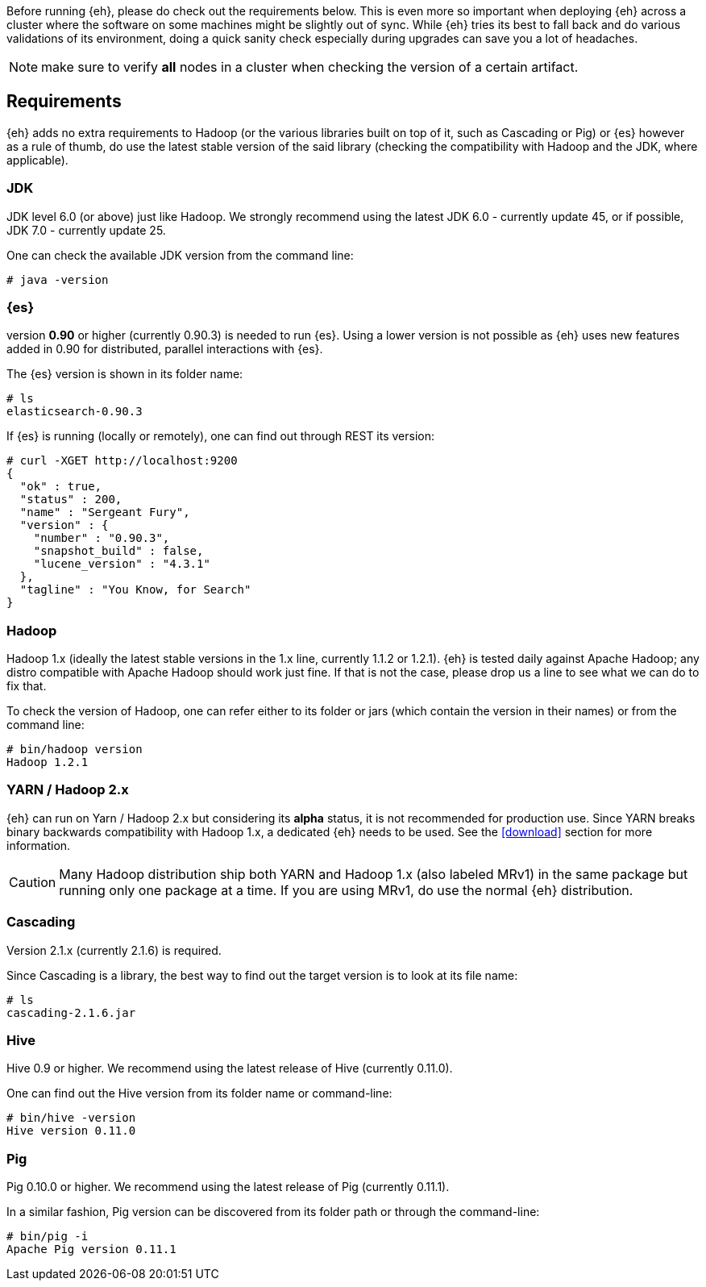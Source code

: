 Before running {eh}, please do check out the requirements below. This is even more so important when deploying {eh} across a cluster where the software on some machines might be slightly out of sync. While {eh} tries its best to fall back and do various validations of its environment, doing a quick sanity check especially during upgrades can save you a lot of headaches.

NOTE: make sure to verify *all* nodes in a cluster when checking the version of a certain artifact.

== Requirements

{eh} adds no extra requirements to Hadoop (or the various libraries built on top of it, such as Cascading or Pig) or {es} however as a rule of thumb, do use the latest stable version of the said library (checking the compatibility with Hadoop and the JDK, where applicable).

=== JDK

JDK level 6.0 (or above) just like Hadoop. We strongly recommend using the latest JDK 6.0 - currently update 45, or if possible, JDK 7.0 - currently update 25.

One can check the available JDK version from the command line:

[source]
----
# java -version
----

=== {es}

version *0.90* or higher (currently 0.90.3) is needed to run {es}. Using a lower version is not possible as {eh} uses new features added in 0.90 for distributed, parallel interactions with {es}.

The {es} version is shown in its folder name:

[source]
----
# ls
elasticsearch-0.90.3
----

If {es} is running (locally or remotely), one can find out through REST its version:

[source]
----
# curl -XGET http://localhost:9200
{
  "ok" : true,
  "status" : 200,
  "name" : "Sergeant Fury",
  "version" : {
    "number" : "0.90.3",
    "snapshot_build" : false,
    "lucene_version" : "4.3.1"
  },
  "tagline" : "You Know, for Search"
}
----


=== Hadoop

Hadoop 1.x (ideally the latest stable versions in the 1.x line, currently 1.1.2 or 1.2.1). {eh} is tested daily against Apache Hadoop; any distro compatible with Apache Hadoop should work just fine.
If that is not the case, please drop us a line to see what we can do to fix that.

To check the version of Hadoop, one can refer either to its folder or jars (which contain the version in their names) or from the command line:

[source]
----
# bin/hadoop version
Hadoop 1.2.1
----

=== YARN / Hadoop 2.x

{eh} can run on Yarn / Hadoop 2.x but considering its *alpha* status, it is not recommended for production use.
Since YARN breaks binary backwards compatibility with Hadoop 1.x, a dedicated {eh} needs to be used.
See the <<download>> section for more information.

CAUTION: Many Hadoop distribution ship both YARN and Hadoop 1.x (also labeled MRv1) in the same package but running only one package at a time. If you are using MRv1, do use the normal {eh} distribution.

=== Cascading

Version 2.1.x (currently 2.1.6) is required.

Since Cascading is a library, the best way to find out the target version is to look at its file name:

[source]
----
# ls
cascading-2.1.6.jar
----

=== Hive

Hive 0.9 or higher. We recommend using the latest release of Hive (currently 0.11.0).

One can find out the Hive version from its folder name or command-line:

[source]
----
# bin/hive -version
Hive version 0.11.0
----
=== Pig

Pig 0.10.0 or higher. We recommend using the latest release of Pig (currently 0.11.1).

In a similar fashion, Pig version can be discovered from its folder path or through the command-line:

[source]
----
# bin/pig -i
Apache Pig version 0.11.1
----
